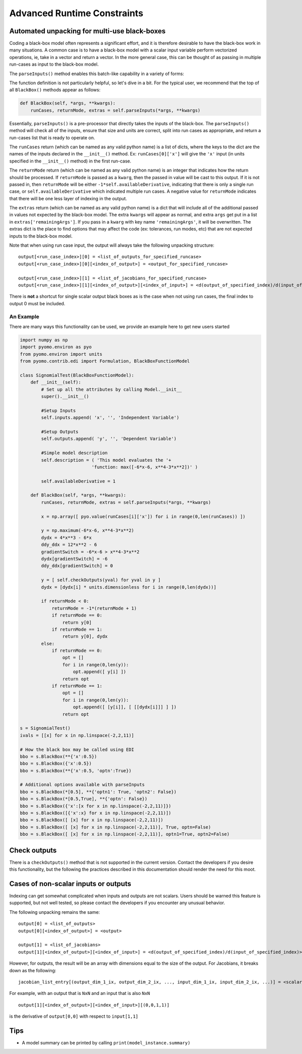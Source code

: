 Advanced Runtime Constraints
============================


Automated unpacking for multi-use black-boxes
---------------------------------------------

Coding a black-box model often represents a significant effort, and it is therefore desirable to have the black-box work in many situations.  A common case is to have a black-box model with a scalar input variable perform vectorized operations, ie, take in a vector and return a vector.  In the more general case, this can be thought of as passing in multiple run-cases as input to the black-box model.

The ``parseInputs()`` method enables this batch-like capability in a variety of forms:

.. py:function:: BlackBoxFunctionModel.parseInputs(self, *args, **kwargs)

    Parses the inputs to a black-box model into a list of run-cases

   :param args: The self attribute in all python methods
   :type  self: black-box model
   :param args: index passed arguments
   :type  args: list or tuple
   :param kwargs: keyword passed arguments
   :type  kwargs: dict
   
   :return: runcases
   :rtype: list
   :return: returnMode
   :rtype: int
   :return: extras
   :rtype:  list


The function definition is not particularly helpful, so let's dive in a bit.  For the typical user, we recommend that the top of all ``BlackBox()`` methods appear as follows:

.. code-block:: python

    def BlackBox(self, *args, **kwargs):
        runCases, returnMode, extras = self.parseInputs(*args, **kwargs)


Essentially, ``parseInputs()`` is a pre-processor that directly takes the inputs of the black-box.  The ``parseInputs()`` method will check all of the inputs, ensure that size and units are correct, split into run cases as appropriate, and return a run-cases list that is ready to operate on.

The ``runCases`` return (which can be named as any valid python name) is a list of dicts, where the keys to the dict are the names of the inputs declared in the ``__init__()`` method.  Ex: ``runCases[0]['x']`` will give the ``'x'`` input (in units specified in the ``__init__()`` method) in the first run-case.

The ``returnMode`` return (which can be named as any valid python name) is an integer that indicates how the return should be processed.  If ``returnMode`` is passed as a ``kwarg``, then the passed in value will be cast to this output.  If it is not passed in, then ``returnMode`` will be either ``-1*self.availableDerivative``, indicating that there is only a single run case, or ``self.availableDerivative`` which indicated multiple run cases.  A negative value for ``returnMode`` indicates that there will be one less layer of indexing in the output.

The ``extras`` return (which can be named as any valid python name) is a dict that will include all of the additional passed in values not expected by the black-box model.  The extra ``kwargs`` will appear as normal, and extra ``args`` get put in a list in ``extras['remainingArgs']``.  If you pass in a ``kwarg`` with key name ``'remainingArgs'``, it will be overwritten.  The extras dict is the place to find options that may affect the code (ex: tolerances, run modes, etc) that are not expected inputs to the black-box model.

Note that when using run case input, the output will always take the following unpacking structure:

::

    output[<run_case_index>][0] = <list_of_outputs_for_specified_runcase>
    output[<run_case_index>][0][<index_of_output>] = <output_for_specified_runcase>

    output[<run_case_index>][1] = <list_of_jacobians_for_specified_runcase>
    output[<run_case_index>][1][<index_of_output>][<index_of_input>] = <d(output_of_specified_index)/d(input_of_specified_index)>


There is **not** a shortcut for single scalar output black boxes as is the case when not using run cases, the final index to output 0 must be included.



An Example
++++++++++

There are many ways this functionality can be used, we provide an example here to get new users started


.. code-block:: python

    import numpy as np
    import pyomo.environ as pyo
    from pyomo.environ import units
    from pyomo.contrib.edi import Formulation, BlackBoxFunctionModel

    class SignomialTest(BlackBoxFunctionModel):
        def __init__(self):
            # Set up all the attributes by calling Model.__init__
            super().__init__()
            
            #Setup Inputs
            self.inputs.append( 'x', '', 'Independent Variable')
            
            #Setup Outputs
            self.outputs.append( 'y', '', 'Dependent Variable')
        
            #Simple model description
            self.description = ( 'This model evaluates the '+
                               'function: max([-6*x-6, x**4-3*x**2])' )
            
            self.availableDerivative = 1
        
        def BlackBox(self, *args, **kwargs):
            runCases, returnMode, extras = self.parseInputs(*args, **kwargs)

            x = np.array([ pyo.value(runCases[i]['x']) for i in range(0,len(runCases)) ])
            
            y = np.maximum(-6*x-6, x**4-3*x**2)
            dydx = 4*x**3 - 6*x
            ddy_ddx = 12*x**2 - 6
            gradientSwitch = -6*x-6 > x**4-3*x**2
            dydx[gradientSwitch] = -6
            ddy_ddx[gradientSwitch] = 0
        
            y = [ self.checkOutputs(yval) for yval in y ]
            dydx = [dydx[i] * units.dimensionless for i in range(0,len(dydx))]
            
            if returnMode < 0:
                returnMode = -1*(returnMode + 1)
                if returnMode == 0:
                    return y[0]
                if returnMode == 1:
                    return y[0], dydx
            else:
                if returnMode == 0:
                    opt = []
                    for i in range(0,len(y)):
                        opt.append([ y[i] ])
                    return opt
                if returnMode == 1:
                    opt = []
                    for i in range(0,len(y)):
                        opt.append([ [y[i]], [ [[dydx[i]]] ] ])
                    return opt

    s = SignomialTest()
    ivals = [[x] for x in np.linspace(-2,2,11)]

    # How the black box may be called using EDI
    bbo = s.BlackBox(**{'x':0.5})
    bbo = s.BlackBox({'x':0.5})
    bbo = s.BlackBox(**{'x':0.5, 'optn':True})

    # Additional options available with parseInputs
    bbo = s.BlackBox(*[0.5], **{'optn1': True, 'optn2': False})
    bbo = s.BlackBox(*[0.5,True], **{'optn': False})
    bbo = s.BlackBox({'x':[x for x in np.linspace(-2,2,11)]})
    bbo = s.BlackBox([{'x':x} for x in np.linspace(-2,2,11)])
    bbo = s.BlackBox([ [x] for x in np.linspace(-2,2,11)])
    bbo = s.BlackBox([ [x] for x in np.linspace(-2,2,11)], True, optn=False)
    bbo = s.BlackBox([ [x] for x in np.linspace(-2,2,11)], optn1=True, optn2=False)



Check outputs
-------------

There is a ``checkOutputs()`` method that is not supported in the current version.  Contact the developers if you desire this functionality, but the following the practices described in this documentation should render the need for this moot.


Cases of non-scalar inputs or outputs
-------------------------------------

Indexing can get somewhat complicated when inputs and outputs are not scalars.  Users should be warned this feature is supported, but not well tested, so please contact the developers if you encounter any unusual behavior.

The following unpacking remains the same:

::

    output[0] = <list_of_outputs>
    output[0][<index_of_output>] = <output>

    output[1] = <list_of_jacobians>
    output[1][<index_of_output>][<index_of_input>] = <d(output_of_specified_index)/d(input_of_specified_index)>

However, for outputs, the result will be an array with dimensions equal to the size of the output.  For Jacobians, it breaks down as the following:

::

    jacobian_list_entry[(output_dim_1_ix, output_dim_2_ix, ..., input_dim_1_ix, input_dim_2_ix, ...)] = <scalar_d(output_of_specified_index)/d(input_of_specified_index)>

For example, with an output that is ``NxN`` and an input that is also ``NxN``

::

    output[1][<index_of_output>][<index_of_input>][(0,0,1,1)] 

is the derivative of ``output[0,0]`` with respect to ``input[1,1]``



Tips
----

* A model summary can be printed by calling ``print(model_instance.summary)``









